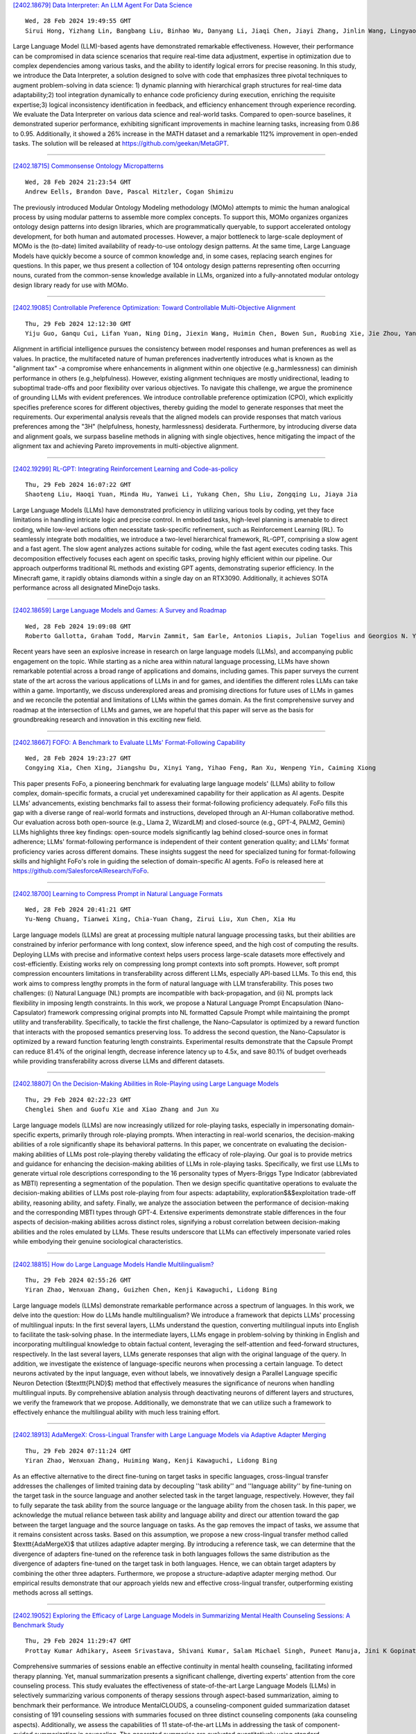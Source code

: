 
`[2402.18679] Data Interpreter: An LLM Agent For Data Science <https://arxiv.org/abs/2402.18679>`__

::

    Wed, 28 Feb 2024 19:49:55 GMT
    Sirui Hong, Yizhang Lin, Bangbang Liu, Binhao Wu, Danyang Li, Jiaqi Chen, Jiayi Zhang, Jinlin Wang, Lingyao Zhang, Mingchen Zhuge, Taicheng Guo, Tuo Zhou, Wei Tao, Wenyi Wang, Xiangru Tang, Xiangtao Lu, Xinbing Liang, Yaying Fei, Yuheng Cheng, Zongze Xu, Chenglin Wu, Li Zhang, Min Yang, Xiawu Zheng

Large Language Model (LLM)-based agents have demonstrated remarkable effectiveness. However, their performance can be compromised in data science scenarios that require real-time data adjustment, expertise in optimization due to complex dependencies among various tasks, and the ability to identify logical errors for precise reasoning. In this study, we introduce the Data Interpreter, a solution designed to solve with code that emphasizes three pivotal techniques to augment problem-solving in data science: 1) dynamic planning with hierarchical graph structures for real-time data adaptability;2) tool integration dynamically to enhance code proficiency during execution, enriching the requisite expertise;3) logical inconsistency identification in feedback, and efficiency enhancement through experience recording. We evaluate the Data Interpreter on various data science and real-world tasks. Compared to open-source baselines, it demonstrated superior performance, exhibiting significant improvements in machine learning tasks, increasing from 0.86 to 0.95. Additionally, it showed a 26% increase in the MATH dataset and a remarkable 112% improvement in open-ended tasks. The solution will be released at https://github.com/geekan/MetaGPT.

------------


`[2402.18715] Commonsense Ontology Micropatterns <https://arxiv.org/abs/2402.18715>`__

::

    Wed, 28 Feb 2024 21:23:54 GMT
    Andrew Eells, Brandon Dave, Pascal Hitzler, Cogan Shimizu

The previously introduced Modular Ontology Modeling methodology (MOMo) attempts to mimic the human analogical process by using modular patterns to assemble more complex concepts. To support this, MOMo organizes organizes ontology design patterns into design libraries, which are programmatically queryable, to support accelerated ontology development, for both human and automated processes. However, a major bottleneck to large-scale deployment of MOMo is the (to-date) limited availability of ready-to-use ontology design patterns. At the same time, Large Language Models have quickly become a source of common knowledge and, in some cases, replacing search engines for questions.
In this paper, we thus present a collection of 104 ontology design patterns representing often occurring nouns, curated from the common-sense knowledge available in LLMs, organized into a fully-annotated modular ontology design library ready for use with MOMo.

------------


`[2402.19085] Controllable Preference Optimization: Toward Controllable Multi-Objective Alignment <https://arxiv.org/abs/2402.19085>`__

::

    Thu, 29 Feb 2024 12:12:30 GMT
    Yiju Guo, Ganqu Cui, Lifan Yuan, Ning Ding, Jiexin Wang, Huimin Chen, Bowen Sun, Ruobing Xie, Jie Zhou, Yankai Lin, Zhiyuan Liu, Maosong Sun

Alignment in artificial intelligence pursues the consistency between model responses and human preferences as well as values. In practice, the multifaceted nature of human preferences inadvertently introduces what is known as the "alignment tax" -a compromise where enhancements in alignment within one objective (e.g.,harmlessness) can diminish performance in others (e.g.,helpfulness). However, existing alignment techniques are mostly unidirectional, leading to suboptimal trade-offs and poor flexibility over various objectives. To navigate this challenge, we argue the prominence of grounding LLMs with evident preferences. We introduce controllable preference optimization (CPO), which explicitly specifies preference scores for different objectives, thereby guiding the model to generate responses that meet the requirements. Our experimental analysis reveals that the aligned models can provide responses that match various preferences among the "3H" (helpfulness, honesty, harmlessness) desiderata. Furthermore, by introducing diverse data and alignment goals, we surpass baseline methods in aligning with single objectives, hence mitigating the impact of the alignment tax and achieving Pareto improvements in multi-objective alignment.

------------


`[2402.19299] RL-GPT: Integrating Reinforcement Learning and Code-as-policy <https://arxiv.org/abs/2402.19299>`__

::

    Thu, 29 Feb 2024 16:07:22 GMT
    Shaoteng Liu, Haoqi Yuan, Minda Hu, Yanwei Li, Yukang Chen, Shu Liu, Zongqing Lu, Jiaya Jia

Large Language Models (LLMs) have demonstrated proficiency in utilizing various tools by coding, yet they face limitations in handling intricate logic and precise control. In embodied tasks, high-level planning is amenable to direct coding, while low-level actions often necessitate task-specific refinement, such as Reinforcement Learning (RL). To seamlessly integrate both modalities, we introduce a two-level hierarchical framework, RL-GPT, comprising a slow agent and a fast agent. The slow agent analyzes actions suitable for coding, while the fast agent executes coding tasks. This decomposition effectively focuses each agent on specific tasks, proving highly efficient within our pipeline. Our approach outperforms traditional RL methods and existing GPT agents, demonstrating superior efficiency. In the Minecraft game, it rapidly obtains diamonds within a single day on an RTX3090. Additionally, it achieves SOTA performance across all designated MineDojo tasks.

------------


`[2402.18659] Large Language Models and Games: A Survey and Roadmap <https://arxiv.org/abs/2402.18659>`__

::

    Wed, 28 Feb 2024 19:09:08 GMT
    Roberto Gallotta, Graham Todd, Marvin Zammit, Sam Earle, Antonios Liapis, Julian Togelius and Georgios N. Yannakakis

Recent years have seen an explosive increase in research on large language models (LLMs), and accompanying public engagement on the topic. While starting as a niche area within natural language processing, LLMs have shown remarkable potential across a broad range of applications and domains, including games.
This paper surveys the current state of the art across the various applications of LLMs in and for games, and identifies the different roles LLMs can take within a game. Importantly, we discuss underexplored areas and promising directions for future uses of LLMs in games and we reconcile the potential and limitations of LLMs within the games domain. As the first comprehensive survey and roadmap at the intersection of LLMs and games, we are hopeful that this paper will serve as the basis for groundbreaking research and innovation in this exciting new field.

------------


`[2402.18667] FOFO: A Benchmark to Evaluate LLMs' Format-Following Capability <https://arxiv.org/abs/2402.18667>`__

::

    Wed, 28 Feb 2024 19:23:27 GMT
    Congying Xia, Chen Xing, Jiangshu Du, Xinyi Yang, Yihao Feng, Ran Xu, Wenpeng Yin, Caiming Xiong

This paper presents FoFo, a pioneering benchmark for evaluating large language models' (LLMs) ability to follow complex, domain-specific formats, a crucial yet underexamined capability for their application as AI agents.
Despite LLMs' advancements, existing benchmarks fail to assess their format-following proficiency adequately. FoFo fills this gap with a diverse range of real-world formats and instructions, developed through an AI-Human collaborative method. Our evaluation across both open-source (e.g., Llama 2, WizardLM) and closed-source (e.g., GPT-4, PALM2, Gemini) LLMs highlights three key findings: open-source models significantly lag behind closed-source ones in format adherence; LLMs' format-following performance is independent of their content generation quality; and LLMs' format proficiency varies across different domains. These insights suggest the need for specialized tuning for format-following skills and highlight FoFo's role in guiding the selection of domain-specific AI agents. FoFo is released here at https://github.com/SalesforceAIResearch/FoFo.

------------


`[2402.18700] Learning to Compress Prompt in Natural Language Formats <https://arxiv.org/abs/2402.18700>`__

::

    Wed, 28 Feb 2024 20:41:21 GMT
    Yu-Neng Chuang, Tianwei Xing, Chia-Yuan Chang, Zirui Liu, Xun Chen, Xia Hu

Large language models (LLMs) are great at processing multiple natural language processing tasks, but their abilities are constrained by inferior performance with long context, slow inference speed, and the high cost of computing the results. Deploying LLMs with precise and informative context helps users process large-scale datasets more effectively and cost-efficiently.
Existing works rely on compressing long prompt contexts into soft prompts.
However, soft prompt compression encounters limitations in transferability across different LLMs, especially API-based LLMs. To this end, this work aims to compress lengthy prompts in the form of natural language with LLM transferability. This poses two challenges: (i) Natural Language (NL) prompts are incompatible with back-propagation, and (ii) NL prompts lack flexibility in imposing length constraints. In this work, we propose a Natural Language Prompt Encapsulation (Nano-Capsulator) framework compressing original prompts into NL formatted Capsule Prompt while maintaining the prompt utility and transferability. Specifically, to tackle the first challenge, the Nano-Capsulator is optimized by a reward function that interacts with the proposed semantics preserving loss. To address the second question, the Nano-Capsulator is optimized by a reward function featuring length constraints.
Experimental results demonstrate that the Capsule Prompt can reduce 81.4% of the original length, decrease inference latency up to 4.5x, and save 80.1% of budget overheads while providing transferability across diverse LLMs and different datasets.

------------


`[2402.18807] On the Decision-Making Abilities in Role-Playing using Large Language Models <https://arxiv.org/abs/2402.18807>`__

::

    Thu, 29 Feb 2024 02:22:23 GMT
    Chenglei Shen and Guofu Xie and Xiao Zhang and Jun Xu

Large language models (LLMs) are now increasingly utilized for role-playing tasks, especially in impersonating domain-specific experts, primarily through role-playing prompts. When interacting in real-world scenarios, the decision-making abilities of a role significantly shape its behavioral patterns. In this paper, we concentrate on evaluating the decision-making abilities of LLMs post role-playing thereby validating the efficacy of role-playing. Our goal is to provide metrics and guidance for enhancing the decision-making abilities of LLMs in role-playing tasks. Specifically, we first use LLMs to generate virtual role descriptions corresponding to the 16 personality types of Myers-Briggs Type Indicator (abbreviated as MBTI) representing a segmentation of the population. Then we design specific quantitative operations to evaluate the decision-making abilities of LLMs post role-playing from four aspects: adaptability, exploration$\&$exploitation trade-off ability, reasoning ability, and safety. Finally, we analyze the association between the performance of decision-making and the corresponding MBTI types through GPT-4. Extensive experiments demonstrate stable differences in the four aspects of decision-making abilities across distinct roles, signifying a robust correlation between decision-making abilities and the roles emulated by LLMs. These results underscore that LLMs can effectively impersonate varied roles while embodying their genuine sociological characteristics.

------------


`[2402.18815] How do Large Language Models Handle Multilingualism? <https://arxiv.org/abs/2402.18815>`__

::

    Thu, 29 Feb 2024 02:55:26 GMT
    Yiran Zhao, Wenxuan Zhang, Guizhen Chen, Kenji Kawaguchi, Lidong Bing

Large language models (LLMs) demonstrate remarkable performance across a spectrum of languages. In this work, we delve into the question: How do LLMs handle multilingualism? We introduce a framework that depicts LLMs' processing of multilingual inputs: In the first several layers, LLMs understand the question, converting multilingual inputs into English to facilitate the task-solving phase. In the intermediate layers, LLMs engage in problem-solving by thinking in English and incorporating multilingual knowledge to obtain factual content, leveraging the self-attention and feed-forward structures, respectively. In the last several layers, LLMs generate responses that align with the original language of the query. In addition, we investigate the existence of language-specific neurons when processing a certain language. To detect neurons activated by the input language, even without labels, we innovatively design a Parallel Language specific Neuron Detection ($\texttt{PLND}$) method that effectively measures the significance of neurons when handling multilingual inputs. By comprehensive ablation analysis through deactivating neurons of different layers and structures, we verify the framework that we propose. Additionally, we demonstrate that we can utilize such a framework to effectively enhance the multilingual ability with much less training effort.

------------


`[2402.18913] AdaMergeX: Cross-Lingual Transfer with Large Language Models via Adaptive Adapter Merging <https://arxiv.org/abs/2402.18913>`__

::

    Thu, 29 Feb 2024 07:11:24 GMT
    Yiran Zhao, Wenxuan Zhang, Huiming Wang, Kenji Kawaguchi, Lidong Bing

As an effective alternative to the direct fine-tuning on target tasks in specific languages, cross-lingual transfer addresses the challenges of limited training data by decoupling ''task ability'' and ''language ability'' by fine-tuning on the target task in the source language and another selected task in the target language, respectively. However, they fail to fully separate the task ability from the source language or the language ability from the chosen task. In this paper, we acknowledge the mutual reliance between task ability and language ability and direct our attention toward the gap between the target language and the source language on tasks. As the gap removes the impact of tasks, we assume that it remains consistent across tasks. Based on this assumption, we propose a new cross-lingual transfer method called $\texttt{AdaMergeX}$ that utilizes adaptive adapter merging. By introducing a reference task, we can determine that the divergence of adapters fine-tuned on the reference task in both languages follows the same distribution as the divergence of adapters fine-tuned on the target task in both languages. Hence, we can obtain target adapters by combining the other three adapters.
Furthermore, we propose a structure-adaptive adapter merging method. Our empirical results demonstrate that our approach yields new and effective cross-lingual transfer, outperforming existing methods across all settings.

------------


`[2402.19052] Exploring the Efficacy of Large Language Models in Summarizing Mental Health Counseling Sessions: A Benchmark Study <https://arxiv.org/abs/2402.19052>`__

::

    Thu, 29 Feb 2024 11:29:47 GMT
    Prottay Kumar Adhikary, Aseem Srivastava, Shivani Kumar, Salam Michael Singh, Puneet Manuja, Jini K Gopinath, Vijay Krishnan, Swati Kedia, Koushik Sinha Deb, Tanmoy Chakraborty

Comprehensive summaries of sessions enable an effective continuity in mental health counseling, facilitating informed therapy planning. Yet, manual summarization presents a significant challenge, diverting experts' attention from the core counseling process. This study evaluates the effectiveness of state-of-the-art Large Language Models (LLMs) in selectively summarizing various components of therapy sessions through aspect-based summarization, aiming to benchmark their performance. We introduce MentalCLOUDS, a counseling-component guided summarization dataset consisting of 191 counseling sessions with summaries focused on three distinct counseling components (aka counseling aspects). Additionally, we assess the capabilities of 11 state-of-the-art LLMs in addressing the task of component-guided summarization in counseling. The generated summaries are evaluated quantitatively using standard summarization metrics and verified qualitatively by mental health professionals. Our findings demonstrate the superior performance of task-specific LLMs such as MentalLlama, Mistral, and MentalBART in terms of standard quantitative metrics such as Rouge-1, Rouge-2, Rouge-L, and BERTScore across all aspects of counseling components. Further, expert evaluation reveals that Mistral supersedes both MentalLlama and MentalBART based on six parameters -- affective attitude, burden, ethicality, coherence, opportunity costs, and perceived effectiveness. However, these models share the same weakness by demonstrating a potential for improvement in the opportunity costs and perceived effectiveness metrics.

------------


`[2402.19076] Pointing out the Shortcomings of Relation Extraction Models with Semantically Motivated Adversarials <https://arxiv.org/abs/2402.19076>`__

::

    Thu, 29 Feb 2024 12:01:46 GMT
    Gennaro Nolano, Moritz Blum, Basil Ell, Philipp Cimiano

In recent years, large language models have achieved state-of-the-art performance across various NLP tasks. However, investigations have shown that these models tend to rely on shortcut features, leading to inaccurate predictions and causing the models to be unreliable at generalization to out-of-distribution (OOD) samples. For instance, in the context of relation extraction (RE), we would expect a model to identify the same relation independently of the entities involved in it. For example, consider the sentence "Leonardo da Vinci painted the Mona Lisa" expressing the created(Leonardo_da_Vinci, Mona_Lisa) relation. If we substiute "Leonardo da Vinci" with "Barack Obama", then the sentence still expresses the created relation. A robust model is supposed to detect the same relation in both cases.
In this work, we describe several semantically-motivated strategies to generate adversarial examples by replacing entity mentions and investigate how state-of-the-art RE models perform under pressure. Our analyses show that the performance of these models significantly deteriorates on the modified datasets (avg. of -48.5% in F1), which indicates that these models rely to a great extent on shortcuts, such as surface forms (or patterns therein) of entities, without making full use of the information present in the sentences.

------------


`[2402.19097] TEncDM: Understanding the Properties of Diffusion Model in the Space of Language Model Encodings <https://arxiv.org/abs/2402.19097>`__

::

    Thu, 29 Feb 2024 12:25:45 GMT
    Alexander Shabalin, Viacheslav Meshchaninov, Tingir Badmaev, Dmitry Molchanov, Grigory Bartosh, Sergey Markov, Dmitry Vetrov

Drawing inspiration from the success of diffusion models in various domains, numerous research papers proposed methods for adapting them to text data.
Despite these efforts, none of them has managed to achieve the quality of the large language models. In this paper, we conduct a comprehensive analysis of key components of the text diffusion models and introduce a novel approach named Text Encoding Diffusion Model (TEncDM). Instead of the commonly used token embedding space, we train our model in the space of the language model encodings. Additionally, we propose to use a Transformer-based decoder that utilizes contextual information for text reconstruction. We also analyse self-conditioning and find that it increases the magnitude of the model outputs, allowing the reduction of the number of denoising steps at the inference stage. Evaluation of TEncDM on two downstream text generation tasks, QQP and XSum, demonstrates its superiority over existing non-autoregressive models.

------------


`[2402.19103] Whispers that Shake Foundations: Analyzing and Mitigating False Premise Hallucinations in Large Language Models <https://arxiv.org/abs/2402.19103>`__

::

    Thu, 29 Feb 2024 12:35:45 GMT
    Hongbang Yuan, Pengfei Cao, Zhuoran Jin, Yubo Chen, Daojian Zeng, Kang Liu, Jun Zhao

Large Language Models (LLMs) have shown impressive capabilities but still suffer from the issue of hallucinations. A significant type of this issue is the false premise hallucination, which we define as the phenomenon when LLMs generate hallucinated text when confronted with false premise questions. In this paper, we perform a comprehensive analysis of the false premise hallucination and elucidate its internal working mechanism: a small subset of attention heads (which we designate as false premise heads) disturb the knowledge extraction process, leading to the occurrence of false premise hallucination. Based on our analysis, we propose \textbf{FAITH} (\textbf{F}alse premise \textbf{A}ttention head constra\textbf{I}ining for mi\textbf{T}igating \textbf{H}allucinations), a novel and effective method to mitigate false premise hallucinations. It constrains the false premise attention heads during the model inference process. Impressively, extensive experiments demonstrate that constraining only approximately $1\%$ of the attention heads in the model yields a notable increase of nearly $20\%$ of model performance.

------------


`[2402.19116] How to Understand "Support"? An Implicit-enhanced Causal Inference Approach for Weakly-supervised Phrase Grounding <https://arxiv.org/abs/2402.19116>`__

::

    Thu, 29 Feb 2024 12:49:48 GMT
    Jiamin Luo, Jianing Zhao, Jingjing Wang, Guodong Zhou

Weakly-supervised Phrase Grounding (WPG) is an emerging task of inferring the fine-grained phrase-region matching, while merely leveraging the coarse-grained sentence-image pairs for training. However, existing studies on WPG largely ignore the implicit phrase-region matching relations, which are crucial for evaluating the capability of models in understanding the deep multimodal semantics. To this end, this paper proposes an Implicit-Enhanced Causal Inference (IECI) approach to address the challenges of modeling the implicit relations and highlighting them beyond the explicit. Specifically, this approach leverages both the intervention and counterfactual techniques to tackle the above two challenges respectively. Furthermore, a high-quality implicit-enhanced dataset is annotated to evaluate IECI and detailed evaluations show the great advantages of IECI over the state-of-the-art baselines. Particularly, we observe an interesting finding that IECI outperforms the advanced multimodal LLMs by a large margin on this implicit-enhanced dataset, which may facilitate more research to evaluate the multimodal LLMs in this direction.

------------


`[2402.19167] Teaching Large Language Models an Unseen Language on the Fly <https://arxiv.org/abs/2402.19167>`__

::

    Thu, 29 Feb 2024 13:50:47 GMT
    Chen Zhang, Xiao Liu, Jiuheng Lin, Yansong Feng

Existing large language models struggle to support numerous low-resource languages, particularly the extremely low-resource ones where there is minimal training data available for effective parameter updating. We thus investigate whether LLMs can learn a new language on the fly solely through prompting. To study this question, we collect a research suite for Zhuang, a language supported by no LLMs currently. We introduce \textsc{DiPMT++}, a framework for adapting LLMs to unseen languages by in-context learning. Using a dictionary and only 5K parallel sentences, \textsc{DiPMT++} significantly enhances the performance of GPT-4 from 0 to 16 BLEU for Chinese-to-Zhuang translation and achieves 32 BLEU for Zhuang-to-Chinese translation. Furthermore, we demonstrate the practical utility of this framework in aiding humans to translate completely unseen languages, which could contribute to the preservation of linguistic diversity.

------------


`[2402.19204] PeLLE: Encoder-based language models for Brazilian Portuguese based on open data <https://arxiv.org/abs/2402.19204>`__

::

    Thu, 29 Feb 2024 14:34:03 GMT
    Guilherme Lamartine de Mello and Marcelo Finger and and Felipe Serras and Miguel de Mello Carpi and Marcos Menon Jose and Pedro Henrique Domingues and Paulo Cavalim

In this paper we present PeLLE, a family of large language models based on the RoBERTa architecture, for Brazilian Portuguese, trained on curated, open data from the Carolina corpus. Aiming at reproducible results, we describe details of the pretraining of the models. We also evaluate PeLLE models against a set of existing multilingual and PT-BR refined pretrained Transformer-based LLM encoders, contrasting performance of large versus smaller-but-curated pretrained models in several downstream tasks. We conclude that several tasks perform better with larger models, but some tasks benefit from smaller-but-curated data in its pretraining.

------------


`[2402.19218] Memory-Augmented Generative Adversarial Transformers <https://arxiv.org/abs/2402.19218>`__

::

    Thu, 29 Feb 2024 14:47:24 GMT
    Stephan Raaijmakers, Roos Bakker, Anita Cremers, Roy de Kleijn, Tom Kouwenhoven, Tessa Verhoef

Conversational AI systems that rely on Large Language Models, like Transformers, have difficulty interweaving external data (like facts) with the language they generate. Vanilla Transformer architectures are not designed for answering factual questions with high accuracy. This paper investigates a possible route for addressing this problem. We propose to extend the standard Transformer architecture with an additional memory bank holding extra information (such as facts drawn from a knowledge base), and an extra attention layer for addressing this memory. We add this augmented memory to a Generative Adversarial Network-inspired Transformer architecture. This setup allows for implementing arbitrary felicity conditions on the generated language of the Transformer. We first demonstrate how this machinery can be deployed for handling factual questions in goal-oriented dialogues. Secondly, we demonstrate that our approach can be useful for applications like {\it style adaptation} as well: the adaptation of utterances according to certain stylistic (external) constraints, like social properties of human interlocutors in dialogues.

------------


`[2402.19248] Let LLMs Take on the Latest Challenges! A Chinese Dynamic Question Answering Benchmark <https://arxiv.org/abs/2402.19248>`__

::

    Thu, 29 Feb 2024 15:22:13 GMT
    Zhikun Xu, Yinghui Li, Ruixue Ding, Xinyu Wang, Boli Chen, Yong Jiang, Xiaodong Deng, Jianxin Ma, Hai-Tao Zheng, Wenlian Lu, Pengjun Xie, Chang Zhou, Fei Huang

How to better evaluate the capabilities of Large Language Models (LLMs) is the focal point and hot topic in current LLMs research. Previous work has noted that due to the extremely high cost of iterative updates of LLMs, they are often unable to answer the latest dynamic questions well. To promote the improvement of Chinese LLMs' ability to answer dynamic questions, in this paper, we introduce CDQA, a Chinese Dynamic QA benchmark containing question-answer pairs related to the latest news on the Chinese Internet. We obtain high-quality data through a pipeline that combines humans and models, and carefully classify the samples according to the frequency of answer changes to facilitate a more fine-grained observation of LLMs' capabilities. We have also evaluated and analyzed mainstream and advanced Chinese LLMs on CDQA.
Extensive experiments and valuable insights suggest that our proposed CDQA is challenging and worthy of more further study. We believe that the benchmark we provide will become the key data resource for improving LLMs' Chinese question-answering ability in the future.

------------


`[2402.19255] GSM-Plus: A Comprehensive Benchmark for Evaluating the Robustness of LLMs as Mathematical Problem Solvers <https://arxiv.org/abs/2402.19255>`__

::

    Thu, 29 Feb 2024 15:26:14 GMT
    Qintong Li and Leyang Cui and Xueliang Zhao and Lingpeng Kong and Wei Bi

Large language models (LLMs) have achieved impressive performance across various mathematical reasoning benchmarks. However, there are increasing debates regarding whether these models truly understand and apply mathematical knowledge or merely rely on shortcuts for mathematical reasoning. One essential and frequently occurring evidence is that when the math questions are slightly changed, LLMs can behave incorrectly. This motivates us to evaluate the robustness of LLMs' math reasoning capability by testing a wide range of question variations. We introduce the adversarial grade school math (\datasetname) dataset, an extension of GSM8K augmented with various mathematical perturbations. Our experiments on 25 LLMs and 4 prompting techniques show that while LLMs exhibit different levels of math reasoning abilities, their performances are far from robust. In particular, even for problems that have been solved in GSM8K, LLMs can make mistakes when new statements are added or the question targets are altered. We also explore whether more robust performance can be achieved by composing existing prompting methods, in which we try an iterative method that generates and verifies each intermediate thought based on its reasoning goal and calculation result. Code and data are available at \url{https://github.com/qtli/GSM-Plus}.

------------


`[2402.19273] PlanGPT: Enhancing Urban Planning with Tailored Language Model and Efficient Retrieval <https://arxiv.org/abs/2402.19273>`__

::

    Thu, 29 Feb 2024 15:41:20 GMT
    He Zhu, Wenjia Zhang, Nuoxian Huang, Boyang Li, Luyao Niu, Zipei Fan, Tianle Lun, Yicheng Tao, Junyou Su, Zhaoya Gong, Chenyu Fang and Xing Liu

In the field of urban planning, general-purpose large language models often struggle to meet the specific needs of planners. Tasks like generating urban planning texts, retrieving related information, and evaluating planning documents pose unique challenges. To enhance the efficiency of urban professionals and overcome these obstacles, we introduce PlanGPT, the first specialized Large Language Model tailored for urban and spatial planning.
Developed through collaborative efforts with institutions like the Chinese Academy of Urban Planning, PlanGPT leverages a customized local database retrieval framework, domain-specific fine-tuning of base models, and advanced tooling capabilities. Empirical tests demonstrate that PlanGPT has achieved advanced performance, delivering responses of superior quality precisely tailored to the intricacies of urban planning.

------------


`[2402.19371] OpenMedLM: Prompt engineering can out-perform fine-tuning in medical question-answering with open-source large language models <https://arxiv.org/abs/2402.19371>`__

::

    Thu, 29 Feb 2024 17:19:39 GMT
    Jenish Maharjan, Anurag Garikipati, Navan Preet Singh, Leo Cyrus, Mayank Sharma, Madalina Ciobanu, Gina Barnes, Rahul Thapa, Qingqing Mao, Ritankar Das

LLMs have become increasingly capable at accomplishing a range of specialized-tasks and can be utilized to expand equitable access to medical knowledge. Most medical LLMs have involved extensive fine-tuning, leveraging specialized medical data and significant, thus costly, amounts of computational power. Many of the top performing LLMs are proprietary and their access is limited to very few research groups. However, open-source (OS) models represent a key area of growth for medical LLMs due to significant improvements in performance and an inherent ability to provide the transparency and compliance required in healthcare. We present OpenMedLM, a prompting platform which delivers state-of-the-art (SOTA) performance for OS LLMs on medical benchmarks.
We evaluated a range of OS foundation LLMs (7B-70B) on four medical benchmarks (MedQA, MedMCQA, PubMedQA, MMLU medical-subset). We employed a series of prompting strategies, including zero-shot, few-shot, chain-of-thought (random selection and kNN selection), and ensemble/self-consistency voting. We found that OpenMedLM delivers OS SOTA results on three common medical LLM benchmarks, surpassing the previous best performing OS models that leveraged computationally costly extensive fine-tuning. The model delivers a 72.6% accuracy on the MedQA benchmark, outperforming the previous SOTA by 2.4%, and achieves 81.7% accuracy on the MMLU medical-subset, establishing itself as the first OS LLM to surpass 80% accuracy on this benchmark. Our results highlight medical-specific emergent properties in OS LLMs which have not yet been documented to date elsewhere, and showcase the benefits of further leveraging prompt engineering to improve the performance of accessible LLMs for medical applications.

------------


`[2402.19406] On the Scaling Laws of Geographical Representation in Language Models <https://arxiv.org/abs/2402.19406>`__

::

    Thu, 29 Feb 2024 18:04:11 GMT
    Nathan Godey, \'Eric de la Clergerie, Beno\^it Sagot

Language models have long been shown to embed geographical information in their hidden representations. This line of work has recently been revisited by extending this result to Large Language Models (LLMs). In this paper, we propose to fill the gap between well-established and recent literature by observing how geographical knowledge evolves when scaling language models. We show that geographical knowledge is observable even for tiny models, and that it scales consistently as we increase the model size. Notably, we observe that larger language models cannot mitigate the geographical bias that is inherent to the training data.

------------


`[2402.19465] Towards Tracing Trustworthiness Dynamics: Revisiting Pre-training Period of Large Language Models <https://arxiv.org/abs/2402.19465>`__

::

    Thu, 29 Feb 2024 18:55:06 GMT
    Chen Qian, Jie Zhang, Wei Yao, Dongrui Liu, Zhenfei Yin, Yu Qiao, Yong Liu, Jing Shao

Ensuring the trustworthiness of large language models (LLMs) is crucial. Most studies concentrate on fully pre-trained LLMs to better understand and improve LLMs' trustworthiness. In this paper, to reveal the untapped potential of pre-training, we pioneer the exploration of LLMs' trustworthiness during this period, focusing on five key dimensions: reliability, privacy, toxicity, fairness, and robustness. To begin with, we apply linear probing to LLMs. The high probing accuracy suggests that \textit{LLMs in early pre-training can already distinguish concepts in each trustworthiness dimension}. Therefore, to further uncover the hidden possibilities of pre-training, we extract steering vectors from a LLM's pre-training checkpoints to enhance the LLM's trustworthiness. Finally, inspired by~\citet{choi2023understanding} that mutual information estimation is bounded by linear probing accuracy, we also probe LLMs with mutual information to investigate the dynamics of trustworthiness during pre-training. We are the first to observe a similar two-phase phenomenon: fitting and compression~\citep{shwartz2017opening}. This research provides an initial exploration of trustworthiness modeling during LLM pre-training, seeking to unveil new insights and spur further developments in the field. We will make our code publicly accessible at \url{https://github.com/ChnQ/TracingLLM}.

------------


`[2402.19471] Loose LIPS Sink Ships: Asking Questions in Battleship with Language-Informed Program Sampling <https://arxiv.org/abs/2402.19471>`__

::

    Thu, 29 Feb 2024 18:58:15 GMT
    Gabriel Grand, Valerio Pepe, Jacob Andreas, Joshua B. Tenenbaum

Questions combine our mastery of language with our remarkable facility for reasoning about uncertainty. How do people navigate vast hypothesis spaces to pose informative questions given limited cognitive resources? We study these tradeoffs in a classic grounded question-asking task based on the board game Battleship. Our language-informed program sampling (LIPS) model uses large language models (LLMs) to generate natural language questions, translate them into symbolic programs, and evaluate their expected information gain. We find that with a surprisingly modest resource budget, this simple Monte Carlo optimization strategy yields informative questions that mirror human performance across varied Battleship board scenarios. In contrast, LLM-only baselines struggle to ground questions in the board state; notably, GPT-4V provides no improvement over non-visual baselines. Our results illustrate how Bayesian models of question-asking can leverage the statistics of language to capture human priors, while highlighting some shortcomings of pure LLMs as grounded reasoners.

------------


`[2402.18610] Why Attention Graphs Are All We Need: Pioneering Hierarchical Classification of Hematologic Cell Populations with LeukoGraph <https://arxiv.org/abs/2402.18610>`__

::

    Wed, 28 Feb 2024 15:10:25 GMT
    Fatemeh Nassajian Mojarrad, Lorenzo Bini, Thomas Matthes, St\'ephane Marchand-Maillet

In the complex landscape of hematologic samples such as peripheral blood or bone marrow, cell classification, delineating diverse populations into a hierarchical structure, presents profound challenges. This study presents LeukoGraph, a recently developed framework designed explicitly for this purpose employing graph attention networks (GATs) to navigate hierarchical classification (HC) complexities. Notably, LeukoGraph stands as a pioneering effort, marking the application of graph neural networks (GNNs) for hierarchical inference on graphs, accommodating up to one million nodes and millions of edges, all derived from flow cytometry data. LeukoGraph intricately addresses a classification paradigm where for example four different cell populations undergo flat categorization, while a fifth diverges into two distinct child branches, exemplifying the nuanced hierarchical structure inherent in complex datasets. The technique is more general than this example.
A hallmark achievement of LeukoGraph is its F-score of 98%, significantly outclassing prevailing state-of-the-art methodologies. Crucially, LeukoGraph's prowess extends beyond theoretical innovation, showcasing remarkable precision in predicting both flat and hierarchical cell types across flow cytometry datasets from 30 distinct patients. This precision is further underscored by LeukoGraph's ability to maintain a correct label ratio, despite the inherent challenges posed by hierarchical classifications.

------------


`[2402.18734] Priority Sampling of Large Language Models for Compilers <https://arxiv.org/abs/2402.18734>`__

::

    Wed, 28 Feb 2024 22:27:49 GMT
    Dejan Grubisic, Chris Cummins, Volker Seeker, Hugh Leather

Large language models show great potential in generating and optimizing code.
Widely used sampling methods such as Nucleus Sampling increase the diversity of generation but often produce repeated samples for low temperatures and incoherent samples for high temperatures. Furthermore, the temperature coefficient has to be tuned for each task, limiting its usability. We present Priority Sampling, a simple and deterministic sampling technique that produces unique samples ordered by the model's confidence. Each new sample expands the unexpanded token with the highest probability in the augmented search tree.
Additionally, Priority Sampling supports generation based on regular expression that provides a controllable and structured exploration process. Priority Sampling outperforms Nucleus Sampling for any number of samples, boosting the performance of the original model from 2.87% to 5% improvement over -Oz.
Moreover, it outperforms the autotuner used for the generation of labels for the training of the original model in just 30 samples.

------------


`[2402.18819] Dual Operating Modes of In-Context Learning <https://arxiv.org/abs/2402.18819>`__

::

    Thu, 29 Feb 2024 03:06:10 GMT
    Ziqian Lin, Kangwook Lee

In-context learning (ICL) exhibits dual operating modes: task learning, i.e., acquiring a new skill from in-context samples, and task retrieval, i.e., locating and activating a relevant pretrained skill. Recent theoretical work investigates various mathematical models to analyze ICL, but existing models explain only one operating mode at a time. We introduce a probabilistic model, with which one can explain the dual operating modes of ICL simultaneously.
Focusing on in-context learning of linear functions, we extend existing models for pretraining data by introducing multiple task groups and task-dependent input distributions. We then analyze the behavior of the optimally pretrained model under the squared loss, i.e., the MMSE estimator of the label given in-context examples. Regarding pretraining task distribution as prior and in-context examples as the observation, we derive the closed-form expression of the task posterior distribution. With the closed-form expression, we obtain a quantitative understanding of the two operating modes of ICL. Furthermore, we shed light on an unexplained phenomenon observed in practice: under certain settings, the ICL risk initially increases and then decreases with more in-context examples. Our model offers a plausible explanation for this "early ascent" phenomenon: a limited number of in-context samples may lead to the retrieval of an incorrect skill, thereby increasing the risk, which will eventually diminish as task learning takes effect with more in-context samples.
We also theoretically analyze ICL with biased labels, e.g., zero-shot ICL, where in-context examples are assigned random labels. Lastly, we validate our findings and predictions via experiments involving Transformers and large language models.

------------


`[2402.18865] Analyzing and Reducing Catastrophic Forgetting in Parameter Efficient Tuning <https://arxiv.org/abs/2402.18865>`__

::

    Thu, 29 Feb 2024 05:27:45 GMT
    Weijieying Ren, Xinlong Li, Lei Wang, Tianxiang Zhao, Wei Qin

Existing research has shown that large language models (LLMs) exhibit remarkable performance in language understanding and generation. However, when LLMs are continuously fine-tuned on complex and diverse domain-specific downstream tasks, the inference performance on historical tasks decreases dramatically, which is known as a catastrophic forgetting problem. A trade-off needs to be kept between learning plasticity and memory stability. Plenty of existing works have explored strategies like memory replay, regularization and parameter isolation, but little is known about the geometric connection of various adjacent minima in the continual LLMs fine-tuning scenarios. In this work, we investigate the geometric connections of different minima through the lens of mode connectivity, which means different minima can be connected by a low-loss valley. Through extensive experiments, we uncover the mode connectivity phenomenon in the LLMs continual learning scenario and find that it can strike a balance between plasticity and stability. Building upon these findings, we propose a simple yet effective method called Interpolation-based LoRA (I-LoRA), which constructs a dual-memory experience replay framework based on LoRA parameter interpolations. Extensive experiments and analysis on eight domain-specific CL benchmarks demonstrate that I-LoRA consistently show significant improvement over the previous state-of-the-art approaches with up to $11\%$ performance gains, providing a strong baseline and insights for future research on the large language model continual learning problem. Our code is available at \url{https://github.com/which47/LLMCL}.

------------


`[2402.19009] Generating, Reconstructing, and Representing Discrete and Continuous Data: Generalized Diffusion with Learnable Encoding-Decoding <https://arxiv.org/abs/2402.19009>`__

::

    Thu, 29 Feb 2024 10:08:57 GMT
    Guangyi Liu, Yu Wang, Zeyu Feng, Qiyu Wu, Liping Tang, Yuan Gao, Zhen Li, Shuguang Cui, Julian McAuley, Eric P. Xing, Zichao Yang, Zhiting Hu

The vast applications of deep generative models are anchored in three core capabilities -- generating new instances, reconstructing inputs, and learning compact representations -- across various data types, such as discrete text/protein sequences and continuous images. Existing model families, like Variational Autoencoders (VAEs), Generative Adversarial Networks (GANs), autoregressive models, and diffusion models, generally excel in specific capabilities and data types but fall short in others. We introduce generalized diffusion with learnable encoder-decoder (DiLED), that seamlessly integrates the core capabilities for broad applicability and enhanced performance. DiLED generalizes the Gaussian noising-denoising in standard diffusion by introducing parameterized encoding-decoding. Crucially, DiLED is compatible with the well-established diffusion model objective and training recipes, allowing effective learning of the encoder-decoder parameters jointly with diffusion. By choosing appropriate encoder/decoder (e.g., large language models), DiLED naturally applies to different data types. Extensive experiments on text, proteins, and images demonstrate DiLED's flexibility to handle diverse data and tasks and its strong improvement over various existing models.

------------


`[2402.19348] Deep Learning for Cross-Domain Data Fusion in Urban Computing: Taxonomy, Advances, and Outlook <https://arxiv.org/abs/2402.19348>`__

::

    Thu, 29 Feb 2024 16:56:23 GMT
    Xingchen Zou, Yibo Yan, Xixuan Hao, Yuehong Hu, Haomin Wen, Erdong Liu, Junbo Zhang, Yong Li, Tianrui Li, Yu Zheng, Yuxuan Liang

As cities continue to burgeon, Urban Computing emerges as a pivotal discipline for sustainable development by harnessing the power of cross-domain data fusion from diverse sources (e.g., geographical, traffic, social media, and environmental data) and modalities (e.g., spatio-temporal, visual, and textual modalities). Recently, we are witnessing a rising trend that utilizes various deep-learning methods to facilitate cross-domain data fusion in smart cities. To this end, we propose the first survey that systematically reviews the latest advancements in deep learning-based data fusion methods tailored for urban computing. Specifically, we first delve into data perspective to comprehend the role of each modality and data source. Secondly, we classify the methodology into four primary categories: feature-based, alignment-based, contrast-based, and generation-based fusion methods. Thirdly, we further categorize multi-modal urban applications into seven types: urban planning, transportation, economy, public safety, society, environment, and energy.
Compared with previous surveys, we focus more on the synergy of deep learning methods with urban computing applications. Furthermore, we shed light on the interplay between Large Language Models (LLMs) and urban computing, postulating future research directions that could revolutionize the field. We firmly believe that the taxonomy, progress, and prospects delineated in our survey stand poised to significantly enrich the research community. The summary of the comprehensive and up-to-date paper list can be found at https://github.com/yoshall/Awesome-Multimodal-Urban-Computing.

------------


`[2402.19446] ArCHer: Training Language Model Agents via Hierarchical Multi-Turn RL <https://arxiv.org/abs/2402.19446>`__

::

    Thu, 29 Feb 2024 18:45:56 GMT
    Yifei Zhou, Andrea Zanette, Jiayi Pan, Sergey Levine, Aviral Kumar

A broad use case of large language models (LLMs) is in goal-directed decision-making tasks (or "agent" tasks), where an LLM needs to not just generate completions for a given prompt, but rather make intelligent decisions over a multi-turn interaction to accomplish a task (e.g., when interacting with the web, using tools, or providing customer support). Reinforcement learning (RL) provides a general paradigm to address such agent tasks, but current RL methods for LLMs largely focus on optimizing single-turn rewards. By construction, most single-turn RL methods cannot endow LLMs with the ability to intelligently seek information over multiple turns, perform credit assignment, or reason about their past actions -- all of which are critical in agent tasks.
This raises the question: how can we design effective and efficient multi-turn RL algorithms for LLMs? In this paper, we develop a framework for building multi-turn RL algorithms for fine-tuning LLMs, that preserves the flexibility of existing single-turn RL methods for LLMs (e.g., proximal policy optimization), while accommodating multiple turns, long horizons, and delayed rewards effectively. To do this, our framework adopts a hierarchical RL approach and runs two RL algorithms in parallel: a high-level off-policy value-based RL algorithm to aggregate reward over utterances, and a low-level RL algorithm that utilizes this high-level value function to train a token policy within each utterance or turn. Our hierarchical framework, Actor-Critic Framework with a Hierarchical Structure (ArCHer), can also give rise to other RL methods. Empirically, we find that ArCHer significantly improves efficiency and performance on agent tasks, attaining a sample efficiency of about 100x over existing methods, while also improving with larger model capacity (upto the 7 billion scale that we tested on).

------------


`[2402.19464] Curiosity-driven Red-teaming for Large Language Models <https://arxiv.org/abs/2402.19464>`__

::

    Thu, 29 Feb 2024 18:55:03 GMT
    Zhang-Wei Hong, Idan Shenfeld, Tsun-Hsuan Wang, Yung-Sung Chuang, Aldo Pareja, James Glass, Akash Srivastava, Pulkit Agrawal

Large language models (LLMs) hold great potential for many natural language applications but risk generating incorrect or toxic content. To probe when an LLM generates unwanted content, the current paradigm is to recruit a \textit{red team} of human testers to design input prompts (i.e., test cases) that elicit undesirable responses from LLMs. However, relying solely on human testers is expensive and time-consuming. Recent works automate red teaming by training a separate red team LLM with reinforcement learning (RL) to generate test cases that maximize the chance of eliciting undesirable responses from the target LLM. However, current RL methods are only able to generate a small number of effective test cases resulting in a low coverage of the span of prompts that elicit undesirable responses from the target LLM. To overcome this limitation, we draw a connection between the problem of increasing the coverage of generated test cases and the well-studied approach of curiosity-driven exploration that optimizes for novelty. Our method of curiosity-driven red teaming (CRT) achieves greater coverage of test cases while mantaining or increasing their effectiveness compared to existing methods. Our method, CRT successfully provokes toxic responses from LLaMA2 model that has been heavily fine-tuned using human preferences to avoid toxic outputs. Code is available at \url{https://github.com/Improbable-AI/curiosity_redteam}

------------


`[2402.18587] At the Dawn of Generative AI Era: A Tutorial-cum-Survey on New Frontiers in 6G Wireless Intelligence <https://arxiv.org/abs/2402.18587>`__

::

    Fri, 2 Feb 2024 06:23:25 GMT
    Abdulkadir Celik, Ahmed M. Eltawil

The majority of data-driven wireless research leans heavily on discriminative AI (DAI) that requires vast real-world datasets. Unlike the DAI, Generative AI (GenAI) pertains to generative models (GMs) capable of discerning the underlying data distribution, patterns, and features of the input data. This makes GenAI a crucial asset in wireless domain wherein real-world data is often scarce, incomplete, costly to acquire, and hard to model or comprehend. With these appealing attributes, GenAI can replace or supplement DAI methods in various capacities. Accordingly, this combined tutorial-survey paper commences with preliminaries of 6G and wireless intelligence by outlining candidate 6G applications and services, presenting a taxonomy of state-of-the-art DAI models, exemplifying prominent DAI use cases, and elucidating the multifaceted ways through which GenAI enhances DAI. Subsequently, we present a tutorial on GMs by spotlighting seminal examples such as generative adversarial networks, variational autoencoders, flow-based GMs, diffusion-based GMs, generative transformers, large language models, to name a few. Contrary to the prevailing belief that GenAI is a nascent trend, our exhaustive review of approximately 120 technical papers demonstrates the scope of research across core wireless research areas, including physical layer design; network optimization, organization, and management; network traffic analytics; cross-layer network security; and localization & positioning. Furthermore, we outline the central role of GMs in pioneering areas of 6G network research, including semantic/THz/near-field communications, ISAC, extremely large antenna arrays, digital twins, AI-generated content services, mobile edge computing and edge AI, adversarial ML, and trustworthy AI. Lastly, we shed light on the multifarious challenges ahead, suggesting potential strategies and promising remedies.

------------


`[2402.18590] Exploring the Impact of Large Language Models on Recommender Systems: An Extensive Review <https://arxiv.org/abs/2402.18590>`__

::

    Sun, 11 Feb 2024 00:24:17 GMT
    Arpita Vats, Vinija Jain, Rahul Raja, Aman Chadha

The paper underscores the significance of Large Language Models (LLMs) in reshaping recommender systems, attributing their value to unique reasoning abilities absent in traditional recommenders. Unlike conventional systems lacking direct user interaction data, LLMs exhibit exceptional proficiency in recommending items, showcasing their adeptness in comprehending intricacies of language. This marks a fundamental paradigm shift in the realm of recommendations. Amidst the dynamic research landscape, researchers actively harness the language comprehension and generation capabilities of LLMs to redefine the foundations of recommendation tasks. The investigation thoroughly explores the inherent strengths of LLMs within recommendation frameworks, encompassing nuanced contextual comprehension, seamless transitions across diverse domains, adoption of unified approaches, holistic learning strategies leveraging shared data reservoirs, transparent decision-making, and iterative improvements. Despite their transformative potential, challenges persist, including sensitivity to input prompts, occasional misinterpretations, and unforeseen recommendations, necessitating continuous refinement and evolution in LLM-driven recommender systems.

------------


`[2402.18593] Sustainable Supercomputing for AI: GPU Power Capping at HPC Scale <https://arxiv.org/abs/2402.18593>`__

::

    Sun, 25 Feb 2024 02:22:34 GMT
    Dan Zhao, Siddharth Samsi, Joseph McDonald, Baolin Li, David Bestor, Michael Jones, Devesh Tiwari, Vijay Gadepally

As research and deployment of AI grows, the computational burden to support and sustain its progress inevitably does too. To train or fine-tune state-of-the-art models in NLP, computer vision, etc., some form of AI hardware acceleration is virtually a requirement. Recent large language models require considerable resources to train and deploy, resulting in significant energy usage, potential carbon emissions, and massive demand for GPUs and other hardware accelerators. However, this surge carries large implications for energy sustainability at the HPC/datacenter level. In this paper, we study the aggregate effect of power-capping GPUs on GPU temperature and power draw at a research supercomputing center. With the right amount of power-capping, we show significant decreases in both temperature and power draw, reducing power consumption and potentially improving hardware life-span with minimal impact on job performance. While power-capping reduces power draw by design, the aggregate system-wide effect on overall energy consumption is less clear; for instance, if users notice job performance degradation from GPU power-caps, they may request additional GPU-jobs to compensate, negating any energy savings or even worsening energy consumption. To our knowledge, our work is the first to conduct and make available a detailed analysis of the effects of GPU power-capping at the supercomputing scale. We hope our work will inspire HPCs/datacenters to further explore, evaluate, and communicate the impact of power-capping AI hardware accelerators for more sustainable AI.

------------


`[2402.18649] A New Era in LLM Security: Exploring Security Concerns in Real-World LLM-based Systems <https://arxiv.org/abs/2402.18649>`__

::

    Wed, 28 Feb 2024 19:00:12 GMT
    Fangzhou Wu, Ning Zhang, Somesh Jha, Patrick McDaniel, Chaowei Xiao

Large Language Model (LLM) systems are inherently compositional, with individual LLM serving as the core foundation with additional layers of objects such as plugins, sandbox, and so on. Along with the great potential, there are also increasing concerns over the security of such probabilistic intelligent systems. However, existing studies on LLM security often focus on individual LLM, but without examining the ecosystem through the lens of LLM systems with other objects (e.g., Frontend, Webtool, Sandbox, and so on). In this paper, we systematically analyze the security of LLM systems, instead of focusing on the individual LLMs. To do so, we build on top of the information flow and formulate the security of LLM systems as constraints on the alignment of the information flow within LLM and between LLM and other objects. Based on this construction and the unique probabilistic nature of LLM, the attack surface of the LLM system can be decomposed into three key components: (1) multi-layer security analysis, (2) analysis of the existence of constraints, and (3) analysis of the robustness of these constraints. To ground this new attack surface, we propose a multi-layer and multi-step approach and apply it to the state-of-art LLM system, OpenAI GPT4. Our investigation exposes several security issues, not just within the LLM model itself but also in its integration with other components. We found that although the OpenAI GPT4 has designed numerous safety constraints to improve its safety features, these safety constraints are still vulnerable to attackers. To further demonstrate the real-world threats of our discovered vulnerabilities, we construct an end-to-end attack where an adversary can illicitly acquire the user's chat history, all without the need to manipulate the user's input or gain direct access to OpenAI GPT4. Our demo is in the link: https://fzwark.github.io/LLM-System-Attack-Demo/

------------


`[2402.19135] Think Fast, Think Slow, Think Critical: Designing an Automated Propaganda Detection Tool <https://arxiv.org/abs/2402.19135>`__

::

    Thu, 29 Feb 2024 13:12:31 GMT
    Liudmila Zavolokina, Kilian Sprenkamp, Zoya Katashinskaya, Daniel Gordon Jones, Gerhard Schwabe

In today's digital age, characterized by rapid news consumption and increasing vulnerability to propaganda, fostering citizens' critical thinking is crucial for stable democracies. This paper introduces the design of ClarifAI, a novel automated propaganda detection tool designed to nudge readers towards more critical news consumption by activating the analytical mode of thinking, following Kahneman's dual-system theory of cognition. Using Large Language Models, ClarifAI detects propaganda in news articles and provides context-rich explanations, enhancing users' understanding and critical thinking. Our contribution is threefold: first, we propose the design of ClarifAI; second, in an online experiment, we demonstrate that this design effectively encourages news readers to engage in more critical reading; and third, we emphasize the value of explanations for fostering critical thinking.
The study thus offers both a practical tool and useful design knowledge for mitigating propaganda in digital news.

------------


`[2402.19173] StarCoder 2 and The Stack v2: The Next Generation <https://arxiv.org/abs/2402.19173>`__

::

    Thu, 29 Feb 2024 13:53:35 GMT
    Anton Lozhkov, Raymond Li, Loubna Ben Allal, Federico Cassano, Joel Lamy-Poirier, Nouamane Tazi, Ao Tang, Dmytro Pykhtar, Jiawei Liu, Yuxiang Wei, Tianyang Liu, Max Tian, Denis Kocetkov, Arthur Zucker, Younes Belkada, Zijian Wang, Qian Liu, Dmitry Abulkhanov, Indraneil Paul, Zhuang Li, Wen-Ding Li, Megan Risdal, Jia Li, Jian Zhu, Terry Yue Zhuo, Evgenii Zheltonozhskii, Nii Osae Osae Dade, Wenhao Yu, Lucas Krau{\ss}, Naman Jain, Yixuan Su, Xuanli He, Manan Dey, Edoardo Abati, Yekun Chai, Niklas Muennighoff, Xiangru Tang, Muhtasham Oblokulov, Christopher Akiki, Marc Marone, Chenghao Mou, Mayank Mishra, Alex Gu, Binyuan Hui, Tri Dao, Armel Zebaze, Olivier Dehaene, Nicolas Patry, Canwen Xu, Julian McAuley, Han Hu, Torsten Scholak, Sebastien Paquet, Jennifer Robinson, Carolyn Jane Anderson, Nicolas Chapados, Mostofa Patwary, Nima Tajbakhsh, Yacine Jernite, Carlos Mu\~noz Ferrandis, Lingming Zhang, Sean Hughes, Thomas Wolf, Arjun Guha, Leandro von Werra, Harm de Vries

The BigCode project, an open-scientific collaboration focused on the responsible development of Large Language Models for Code (Code LLMs), introduces StarCoder2. In partnership with Software Heritage (SWH), we build The Stack v2 on top of the digital commons of their source code archive.
Alongside the SWH repositories spanning 619 programming languages, we carefully select other high-quality data sources, such as GitHub pull requests, Kaggle notebooks, and code documentation. This results in a training set that is 4x larger than the first StarCoder dataset. We train StarCoder2 models with 3B, 7B, and 15B parameters on 3.3 to 4.3 trillion tokens and thoroughly evaluate them on a comprehensive set of Code LLM benchmarks. We find that our small model, StarCoder2-3B, outperforms other Code LLMs of similar size on most benchmarks, and also outperforms StarCoderBase-15B. Our large model, StarCoder2- 15B, significantly outperforms other models of comparable size. In addition, it matches or outperforms CodeLlama-34B, a model more than twice its size. Although DeepSeekCoder- 33B is the best-performing model at code completion for high-resource languages, we find that StarCoder2-15B outperforms it on math and code reasoning benchmarks, as well as several low-resource languages. We make the model weights available under an OpenRAIL license and ensure full transparency regarding the training data by releasing the SoftWare Heritage persistent IDentifiers (SWHIDs) of the source code data.

------------


`[2402.19361] Watermark Stealing in Large Language Models <https://arxiv.org/abs/2402.19361>`__

::

    Thu, 29 Feb 2024 17:12:39 GMT
    Nikola Jovanovi\'c, Robin Staab, Martin Vechev

LLM watermarking has attracted attention as a promising way to detect AI-generated content, with some works suggesting that current schemes may already be fit for deployment. In this work we dispute this claim, identifying watermark stealing (WS) as a fundamental vulnerability of these schemes. We show that querying the API of the watermarked LLM to approximately reverse-engineer a watermark enables practical spoofing attacks, as suggested in prior work, but also greatly boosts scrubbing attacks, which was previously unnoticed. We are the first to propose an automated WS algorithm and use it in the first comprehensive study of spoofing and scrubbing in realistic settings.
We show that for under $50 an attacker can both spoof and scrub state-of-the-art schemes previously considered safe, with average success rate of over 80%. Our findings challenge common beliefs about LLM watermarking, stressing the need for more robust schemes. We make all our code and additional examples available at https://watermark-stealing.org.

------------


`[2402.19366] SoK: Exploring the Potential of Large Language Models for Improving Digital Forensic Investigation Efficiency <https://arxiv.org/abs/2402.19366>`__

::

    Thu, 29 Feb 2024 17:13:44 GMT
    Akila Wickramasekara and Frank Breitinger and Mark Scanlon

The growing number of cases requiring digital forensic analysis raises concerns about law enforcement's ability to conduct investigations promptly.
Consequently, this systemisation of knowledge paper delves into the potential and effectiveness of integrating Large Language Models (LLMs) into digital forensic investigation to address these challenges. A thorough literature review is undertaken, encompassing existing digital forensic models, tools, LLMs, deep learning techniques, and the utilisation of LLMs in investigations.
The review identifies current challenges within existing digital forensic processes and explores both the obstacles and possibilities of incorporating LLMs. In conclusion, the study asserts that the adoption of LLMs in digital forensics, with appropriate constraints, holds the potential to enhance investigation efficiency, improve traceability, and alleviate technical and judicial barriers faced by law enforcement entities.

------------


`[2402.19379] Wisdom of the Silicon Crowd: LLM Ensemble Prediction Capabilities Match Human Crowd Accuracy <https://arxiv.org/abs/2402.19379>`__

::

    Thu, 29 Feb 2024 17:27:59 GMT
    Philipp Schoenegger, Indre Tuminauskaite, Peter S. Park, Philip E. Tetlock

Human forecasting accuracy in practice relies on the 'wisdom of the crowd' effect, in which predictions about future events are significantly improved by aggregating across a crowd of individual forecasters. Past work on the forecasting ability of large language models (LLMs) suggests that frontier LLMs, as individual forecasters, underperform compared to the gold standard of a human crowd forecasting tournament aggregate. In Study 1, we expand this research by using an LLM ensemble approach consisting of a crowd of twelve LLMs. We compare the aggregated LLM predictions on 31 binary questions to that of a crowd of 925 human forecasters from a three-month forecasting tournament.
Our main analysis shows that the LLM crowd outperforms a simple no-information benchmark and is statistically equivalent to the human crowd. We also observe an acquiescence effect, with mean model predictions being significantly above 50%, despite an almost even split of positive and negative resolutions.
Moreover, in Study 2, we test whether LLM predictions (of GPT-4 and Claude 2) can be improved by drawing on human cognitive output. We find that both models' forecasting accuracy benefits from exposure to the median human prediction as information, improving accuracy by between 17% and 28%: though this leads to less accurate predictions than simply averaging human and machine forecasts.
Our results suggest that LLMs can achieve forecasting accuracy rivaling that of human crowd forecasting tournaments: via the simple, practically applicable method of forecast aggregation. This replicates the 'wisdom of the crowd' effect for LLMs, and opens up their use for a variety applications throughout society.

------------


`[2402.19421] Crafting Knowledge: Exploring the Creative Mechanisms of Chat-Based Search Engines <https://arxiv.org/abs/2402.19421>`__

::

    Thu, 29 Feb 2024 18:20:37 GMT
    Lijia Ma, Xingchen Xu, Yong Tan

In the domain of digital information dissemination, search engines act as pivotal conduits linking information seekers with providers. The advent of chat-based search engines utilizing Large Language Models (LLMs) and Retrieval Augmented Generation (RAG), exemplified by Bing Chat, marks an evolutionary leap in the search ecosystem. They demonstrate metacognitive abilities in interpreting web information and crafting responses with human-like understanding and creativity. Nonetheless, the intricate nature of LLMs renders their "cognitive" processes opaque, challenging even their designers' understanding. This research aims to dissect the mechanisms through which an LLM-powered chat-based search engine, specifically Bing Chat, selects information sources for its responses. To this end, an extensive dataset has been compiled through engagements with New Bing, documenting the websites it cites alongside those listed by the conventional search engine. Employing natural language processing (NLP) techniques, the research reveals that Bing Chat exhibits a preference for content that is not only readable and formally structured, but also demonstrates lower perplexity levels, indicating a unique inclination towards text that is predictable by the underlying LLM. Further enriching our analysis, we procure an additional dataset through interactions with the GPT-4 based knowledge retrieval API, unveiling a congruent text preference between the RAG API and Bing Chat. This consensus suggests that these text preferences intrinsically emerge from the underlying language models, rather than being explicitly crafted by Bing Chat's developers.
Moreover, our investigation documents a greater similarity among websites cited by RAG technologies compared to those ranked highest by conventional search engines.

------------


`[2402.19431] Compositional API Recommendation for Library-Oriented Code Generation <https://arxiv.org/abs/2402.19431>`__

::

    Thu, 29 Feb 2024 18:27:27 GMT
    Zexiong Ma, Shengnan An, Bing Xie, Zeqi Lin

Large language models (LLMs) have achieved exceptional performance in code generation. However, the performance remains unsatisfactory in generating library-oriented code, especially for the libraries not present in the training data of LLMs. Previous work utilizes API recommendation technology to help LLMs use libraries: it retrieves APIs related to the user requirements, then leverages them as context to prompt LLMs. However, developmental requirements can be coarse-grained, requiring a combination of multiple fine-grained APIs.
This granularity inconsistency makes API recommendation a challenging task. To address this, we propose CAPIR (Compositional API Recommendation), which adopts a "divide-and-conquer" strategy to recommend APIs for coarse-grained requirements. Specifically, CAPIR employs an LLM-based Decomposer to break down a coarse-grained task description into several detailed subtasks. Then, CAPIR applies an embedding-based Retriever to identify relevant APIs corresponding to each subtask. Moreover, CAPIR leverages an LLM-based Reranker to filter out redundant APIs and provides the final recommendation. To facilitate the evaluation of API recommendation methods on coarse-grained requirements, we present two challenging benchmarks, RAPID (Recommend APIs based on Documentation) and LOCG (Library-Oriented Code Generation). Experimental results on these benchmarks, demonstrate the effectiveness of CAPIR in comparison to existing baselines. Specifically, on RAPID's Torchdata-AR dataset, compared to the state-of-the-art API recommendation approach, CAPIR improves recall@5 from 18.7% to 43.2% and precision@5 from 15.5% to 37.1%. On LOCG's Torchdata-Code dataset, compared to code generation without API recommendation, CAPIR improves pass@100 from 16.0% to 28.0%.

------------


`[2402.18695] Grounding Language Models for Visual Entity Recognition <https://arxiv.org/abs/2402.18695>`__

::

    Wed, 28 Feb 2024 20:22:17 GMT
    Zilin Xiao, Ming Gong, Paola Cascante-Bonilla, Xingyao Zhang, Jie Wu, Vicente Ordonez

We introduce AutoVER, an Autoregressive model for Visual Entity Recognition.
Our model extends an autoregressive Multi-modal Large Language Model by employing retrieval augmented constrained generation. It mitigates low performance on out-of-domain entities while excelling in queries that require visually-situated reasoning. Our method learns to distinguish similar entities within a vast label space by contrastively training on hard negative pairs in parallel with a sequence-to-sequence objective without an external retriever.
During inference, a list of retrieved candidate answers explicitly guides language generation by removing invalid decoding paths. The proposed method achieves significant improvements across different dataset splits in the recently proposed Oven-Wiki benchmark. Accuracy on the Entity seen split rises from 32.7% to 61.5%. It also demonstrates superior performance on the unseen and query splits by a substantial double-digit margin.

------------


`[2402.18789] FlexLLM: A System for Co-Serving Large Language Model Inference and Parameter-Efficient Finetuning <https://arxiv.org/abs/2402.18789>`__

::

    Thu, 29 Feb 2024 01:33:08 GMT
    Xupeng Miao, Gabriele Oliaro, Xinhao Cheng, Mengdi Wu, Colin Unger, Zhihao Jia

Parameter-efficient finetuning (PEFT) is a widely used technique to adapt large language models for different tasks. Service providers typically create separate systems for users to perform PEFT model finetuning and inference tasks. This is because existing systems cannot handle workloads that include a mix of inference and PEFT finetuning requests. As a result, shared GPU resources are underutilized, leading to inefficiencies. To address this problem, we present FlexLLM, the first system that can serve inference and parameter-efficient finetuning requests in the same iteration. Our system leverages the complementary nature of these two tasks and utilizes shared GPU resources to run them jointly, using a method called co-serving. To achieve this, FlexLLM introduces a novel token-level finetuning mechanism, which breaks down the finetuning computation of a sequence into smaller token-level computations and uses dependent parallelization and graph pruning, two static compilation optimizations, to minimize the memory overhead and latency for co-serving. Compared to existing systems, FlexLLM's co-serving approach reduces the activation GPU memory overhead by up to 8x, and the end-to-end GPU memory requirement of finetuning by up to 36% while maintaining a low inference latency and improving finetuning throughput. For example, under a heavy inference workload, FlexLLM can still preserve more than 80% of the peak finetuning throughput, whereas existing systems cannot make any progress with finetuning. The source code of FlexLLM is publicly available at https://github.com/flexflow/FlexFlow.

------------


`[2402.19119] VIXEN: Visual Text Comparison Network for Image Difference Captioning <https://arxiv.org/abs/2402.19119>`__

::

    Thu, 29 Feb 2024 12:56:18 GMT
    Alexander Black and Jing Shi and Yifei Fai and Tu Bui and John Collomosse

We present VIXEN - a technique that succinctly summarizes in text the visual differences between a pair of images in order to highlight any content manipulation present. Our proposed network linearly maps image features in a pairwise manner, constructing a soft prompt for a pretrained large language model. We address the challenge of low volume of training data and lack of manipulation variety in existing image difference captioning (IDC) datasets by training on synthetically manipulated images from the recent InstructPix2Pix dataset generated via prompt-to-prompt editing framework. We augment this dataset with change summaries produced via GPT-3. We show that VIXEN produces state-of-the-art, comprehensible difference captions for diverse image contents and edit types, offering a potential mitigation against misinformation disseminated via manipulated image content. Code and data are available at http://github.com/alexblck/vixen

------------


`[2402.19200] PRSA: Prompt Reverse Stealing Attacks against Large Language Models <https://arxiv.org/abs/2402.19200>`__

::

    Thu, 29 Feb 2024 14:30:28 GMT
    Yong Yang, Xuhong Zhang, Yi Jiang, Xi Chen, Haoyu Wang, Shouling Ji, Zonghui Wang

Prompt, recognized as crucial intellectual property, enables large language models (LLMs) to perform specific tasks without the need of fine-tuning, underscoring their escalating importance. With the rise of prompt-based services, such as prompt marketplaces and LLM applications, providers often display prompts' capabilities through input-output examples to attract users.
However, this paradigm raises a pivotal security concern: does the exposure of input-output pairs pose the risk of potential prompt leakage, infringing on the intellectual property rights of the developers? To our knowledge, this problem still has not been comprehensively explored yet. To remedy this gap, in this paper, we perform the first in depth exploration and propose a novel attack framework for reverse-stealing prompts against commercial LLMs, namely PRSA.
The main idea of PRSA is that by analyzing the critical features of the input-output pairs, we mimic and gradually infer (steal) the target prompts. In detail, PRSA mainly consists of two key phases: prompt mutation and prompt pruning. In the mutation phase, we propose a prompt attention algorithm based on differential feedback to capture these critical features for effectively inferring the target prompts. In the prompt pruning phase, we identify and mask the words dependent on specific inputs, enabling the prompts to accommodate diverse inputs for generalization. Through extensive evaluation, we verify that PRSA poses a severe threat in real world scenarios. We have reported these findings to prompt service providers and actively collaborate with them to take protective measures for prompt copyright.

------------


`[2402.19404] Entity-Aware Multimodal Alignment Framework for News Image Captioning <https://arxiv.org/abs/2402.19404>`__

::

    Thu, 29 Feb 2024 18:03:00 GMT
    Junzhe Zhang and Huixuan Zhang and Xiaojun Wan

News image captioning task is a variant of image captioning task which requires model to generate a more informative caption with news image and the associated news article. Multimodal Large Language models have developed rapidly in recent years and is promising in news image captioning task.
However, according to our experiments, common MLLMs are not good at generating the entities in zero-shot setting. Their abilities to deal with the entities information are still limited after simply fine-tuned on news image captioning dataset. To obtain a more powerful model to handle the multimodal entity information, we design two multimodal entity-aware alignment tasks and an alignment framework to align the model and generate the news image captions.
Our method achieves better results than previous state-of-the-art models in CIDEr score (72.33 -> 86.29) on GoodNews dataset and (70.83 -> 85.61) on NYTimes800k dataset.

------------


`[2305.11461] Hint of Thought prompting: an explainable and zero-shot approach to reasoning tasks with LLMs <https://arxiv.org/abs/2305.11461>`__

::

    replaced with revised version Thu, 29 Feb 2024 13:47:27 GMT
    Ioktong Lei and Zhidong Deng

Categories

------------


`[2312.00746] Deciphering Digital Detectives: Understanding LLM Behaviors and Capabilities in Multi-Agent Mystery Games <https://arxiv.org/abs/2312.00746>`__

::

    replaced with revised version Thu, 29 Feb 2024 06:24:28 GMT
    Dekun Wu, Haochen Shi, Zhiyuan Sun, Bang Liu

Categories

------------


`[2212.10529] Evaluating Psychological Safety of Large Language Models <https://arxiv.org/abs/2212.10529>`__

::

    replaced with revised version Thu, 29 Feb 2024 13:14:37 GMT
    Xingxuan Li, Yutong Li, Lin Qiu, Shafiq Joty, Lidong Bing

Categories

------------


`[2307.16230] An Unforgeable Publicly Verifiable Watermark for Large Language Models <https://arxiv.org/abs/2307.16230>`__

::

    replaced with revised version Thu, 29 Feb 2024 14:01:28 GMT
    Aiwei Liu, Leyi Pan, Xuming Hu, Shu'ang Li, Lijie Wen, Irwin King and Philip S. Yu

Categories

------------


`[2309.06275] Re-Reading Improves Reasoning in Large Language Models <https://arxiv.org/abs/2309.06275>`__

::

    replaced with revised version Thu, 29 Feb 2024 06:28:55 GMT
    Xiaohan Xu, Chongyang Tao, Tao Shen, Can Xu, Hongbo Xu, Guodong Long, Jian-guang Lou

Categories

------------


`[2309.13339] Enhancing Zero-Shot Chain-of-Thought Reasoning in Large Language Models through Logic <https://arxiv.org/abs/2309.13339>`__

::

    replaced with revised version Thu, 29 Feb 2024 07:26:00 GMT
    Xufeng Zhao, Mengdi Li, Wenhao Lu, Cornelius Weber, Jae Hee Lee, Kun Chu, Stefan Wermter

Categories

------------


`[2310.03560] Redefining Digital Health Interfaces with Large Language Models <https://arxiv.org/abs/2310.03560>`__

::

    replaced with revised version Thu, 29 Feb 2024 18:37:40 GMT
    Fergus Imrie, Paulius Rauba, Mihaela van der Schaar

Categories

------------


`[2311.09758] OrchestraLLM: Efficient Orchestration of Language Models for Dialogue State Tracking <https://arxiv.org/abs/2311.09758>`__

::

    replaced with revised version Wed, 28 Feb 2024 20:41:25 GMT
    Chia-Hsuan Lee, Hao Cheng, Mari Ostendorf

Categories

------------


`[2311.09827] Cognitive Overload: Jailbreaking Large Language Models with Overloaded Logical Thinking <https://arxiv.org/abs/2311.09827>`__

::

    replaced with revised version Thu, 29 Feb 2024 08:20:07 GMT
    Nan Xu, Fei Wang, Ben Zhou, Bang Zheng Li, Chaowei Xiao, Muhao Chen

Categories

------------


`[2401.02982] BIBench: Benchmarking Data Analysis Knowledge of Large Language Models <https://arxiv.org/abs/2401.02982>`__

::

    replaced with revised version Thu, 29 Feb 2024 02:27:23 GMT
    Shu Liu, Shangqing Zhao, Chenghao Jia, Xinlin Zhuang, Zhaoguang Long, Qingquan Wu, Chong Yang, Aimin Zhou, Man Lan

Categories

------------


`[2402.05699] Self-Alignment of Large Language Models via Monopolylogue-based Social Scene Simulation <https://arxiv.org/abs/2402.05699>`__

::

    replaced with revised version Thu, 29 Feb 2024 08:46:47 GMT
    Xianghe Pang, Shuo Tang, Rui Ye, Yuxin Xiong, Bolun Zhang, Yanfeng Wang, Siheng Chen

Categories

------------


`[2402.10153] Knowledge-Infused LLM-Powered Conversational Health Agent: A Case Study for Diabetes Patients <https://arxiv.org/abs/2402.10153>`__

::

    replaced with revised version Wed, 28 Feb 2024 19:40:13 GMT
    Mahyar Abbasian, Zhongqi Yang, Elahe Khatibi, Pengfei Zhang, Nitish Nagesh, Iman Azimi, Ramesh Jain, Amir M. Rahmani

Categories

------------


`[2402.11194] Evaluating LLMs' Mathematical Reasoning in Financial Document Question Answering <https://arxiv.org/abs/2402.11194>`__

::

    replaced with revised version Thu, 29 Feb 2024 09:13:58 GMT
    Pragya Srivastava, Manuj Malik, Vivek Gupta, Tanuja Ganu, Dan Roth

Categories

------------


`[2402.14808] RelayAttention for Efficient Large Language Model Serving with Long System Prompts <https://arxiv.org/abs/2402.14808>`__

::

    replaced with revised version Thu, 29 Feb 2024 16:09:58 GMT
    Lei Zhu, Xinjiang Wang, Wayne Zhang, Rynson W.H. Lau

Categories

------------


`[2402.15813] Measuring Bargaining Abilities of LLMs: A Benchmark and A Buyer-Enhancement Method <https://arxiv.org/abs/2402.15813>`__

::

    replaced with revised version Thu, 29 Feb 2024 13:04:11 GMT
    Tian Xia, Zhiwei He, Tong Ren, Yibo Miao, Zhuosheng Zhang, Yang Yang, Rui Wang

Categories

------------


`[2402.16192] Defending Large Language Models against Jailbreak Attacks via Semantic Smoothing <https://arxiv.org/abs/2402.16192>`__

::

    replaced with revised version Wed, 28 Feb 2024 23:11:33 GMT
    Jiabao Ji, Bairu Hou, Alexander Robey, George J. Pappas, Hamed Hassani, Yang Zhang, Eric Wong, Shiyu Chang

Categories

------------


`[2402.16363] LLM Inference Unveiled: Survey and Roofline Model Insights <https://arxiv.org/abs/2402.16363>`__

::

    replaced with revised version Thu, 29 Feb 2024 17:08:51 GMT
    Zhihang Yuan, Yuzhang Shang, Yang Zhou, Zhen Dong, Chenhao Xue, Bingzhe Wu, Zhikai Li, Qingyi Gu, Yong Jae Lee, Yan Yan, Beidi Chen, Guangyu Sun, Kurt Keutzer

Categories

------------


`[2402.16459] Defending LLMs against Jailbreaking Attacks via Backtranslation <https://arxiv.org/abs/2402.16459>`__

::

    replaced with revised version Wed, 28 Feb 2024 22:21:05 GMT
    Yihan Wang, Zhouxing Shi, Andrew Bai, Cho-Jui Hsieh

Categories

------------


`[2402.18060] Benchmarking Large Language Models on Answering and Explaining Challenging Medical Questions <https://arxiv.org/abs/2402.18060>`__

::

    replaced with revised version Thu, 29 Feb 2024 16:31:57 GMT
    Hanjie Chen, Zhouxiang Fang, Yash Singla, Mark Dredze

Categories

------------


`[2402.18169] MIKO: Multimodal Intention Knowledge Distillation from Large Language Models for Social-Media Commonsense Discovery <https://arxiv.org/abs/2402.18169>`__

::

    replaced with revised version Thu, 29 Feb 2024 06:45:56 GMT
    Feihong Lu, Weiqi Wang, Yangyifei Luo, Ziqin Zhu, Qingyun Sun, Baixuan Xu, Haochen Shi, Shiqi Gao, Qian Li, Yangqiu Song, Jianxin Li

Categories

------------


`[2309.13192] Towards Green AI in Fine-tuning Large Language Models via Adaptive Backpropagation <https://arxiv.org/abs/2309.13192>`__

::

    replaced with revised version Thu, 29 Feb 2024 18:27:47 GMT
    Kai Huang, Hanyun Yin, Heng Huang, Wei Gao

Categories

------------


`[2310.18127] Ask more, know better: Reinforce-Learned Prompt Questions for Decision Making with Large Language Models <https://arxiv.org/abs/2310.18127>`__

::

    replaced with revised version Thu, 29 Feb 2024 03:41:23 GMT
    Xue Yan, Yan Song, Xinyu Cui, Filippos Christianos, Haifeng Zhang, David Henry Mguni, Jun Wang

Categories

------------


`[2402.01109] Vaccine: Perturbation-aware Alignment for Large Language Model <https://arxiv.org/abs/2402.01109>`__

::

    replaced with revised version Thu, 29 Feb 2024 07:15:13 GMT
    Tiansheng Huang, Sihao Hu, Ling Liu

Categories

------------


`[2402.03659] Learning to Generate Explainable Stock Predictions using Self-Reflective Large Language Models <https://arxiv.org/abs/2402.03659>`__

::

    replaced with revised version Thu, 29 Feb 2024 12:10:37 GMT
    Kelvin J.L. Koa, Yunshan Ma, Ritchie Ng, Tat-Seng Chua

Categories

------------


`[2402.15183] GraphEdit: Large Language Models for Graph Structure Learning <https://arxiv.org/abs/2402.15183>`__

::

    replaced with revised version Thu, 29 Feb 2024 04:15:44 GMT
    Zirui Guo, Lianghao Xia, Yanhua Yu, Yuling Wang, Zixuan Yang, Wei Wei, Liang Pang, Tat-Seng Chua, Chao Huang

Categories

------------


`[2402.18571] Arithmetic Control of LLMs for Diverse User Preferences: Directional Preference Alignment with Multi-Objective Rewards <https://arxiv.org/abs/2402.18571>`__

::

    replaced with revised version Thu, 29 Feb 2024 04:33:29 GMT
    Haoxiang Wang, Yong Lin, Wei Xiong, Rui Yang, Shizhe Diao, Shuang Qiu, Han Zhao, Tong Zhang

Categories

------------


`[2307.10811] "It Felt Like Having a Second Mind": Investigating Human-AI Co-creativity in Prewriting with Large Language Models <https://arxiv.org/abs/2307.10811>`__

::

    replaced with revised version Thu, 29 Feb 2024 15:53:12 GMT
    Qian Wan, Siying Hu, Yu Zhang, Piaohong Wang, Bo Wen, Zhicong Lu

Categories

------------


`[2308.11131] ReLLa: Retrieval-enhanced Large Language Models for Lifelong Sequential Behavior Comprehension in Recommendation <https://arxiv.org/abs/2308.11131>`__

::

    replaced with revised version Thu, 29 Feb 2024 05:55:30 GMT
    Jianghao Lin, Rong Shan, Chenxu Zhu, Kounianhua Du, Bo Chen, Shigang Quan, Ruiming Tang, Yong Yu, Weinan Zhang

Categories

------------


`[2312.14949] LLM Interactive Optimization of Open Source Python Libraries -- Case Studies and Generalization <https://arxiv.org/abs/2312.14949>`__

::

    replaced with revised version Thu, 29 Feb 2024 10:55:25 GMT
    Andreas Florath

Categories

------------


`[2401.17010] Finetuning Large Language Models for Vulnerability Detection <https://arxiv.org/abs/2401.17010>`__

::

    replaced with revised version Thu, 29 Feb 2024 07:42:40 GMT
    Alexey Shestov, Rodion Levichev, Ravil Mussabayev, Anton Cheshkov

Categories

------------


`[2310.06356] A Semantic Invariant Robust Watermark for Large Language Models <https://arxiv.org/abs/2310.06356>`__

::

    replaced with revised version Thu, 29 Feb 2024 14:15:30 GMT
    Aiwei Liu, Leyi Pan, Xuming Hu, Shiao Meng and Lijie Wen

Categories

------------

